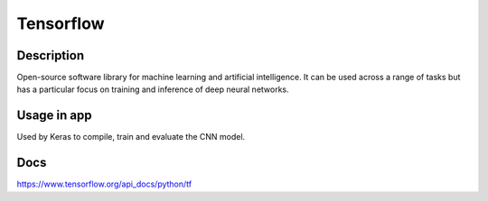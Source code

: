 Tensorflow
==================

Description
------------
Open-source software library for machine learning and artificial intelligence. It can be used across a range of tasks but has a particular focus on training and inference of deep neural networks.

Usage in app
----------------
Used by Keras to compile, train and evaluate the CNN model.

Docs
--------------
`<https://www.tensorflow.org/api_docs/python/tf>`_